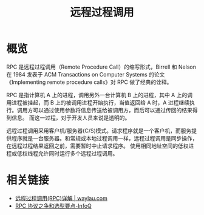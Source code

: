 #+TITLE:      远程过程调用

* 目录                                                    :TOC_4_gh:noexport:
- [[#概览][概览]]
- [[#相关链接][相关链接]]

* 概览
  RPC 是远程过程调用（Remote Procedure Call）的缩写形式，Birrell 和 Nelson 在 1984 发表于 ACM Transactions on Computer Systems 的论文《Implementing remote procedure calls》对 RPC 做了经典的诠释。

  RPC 是指计算机 A 上的进程，调用另外一台计算机 B 上的进程，其中 A 上的调用进程被挂起，而 B 上的被调用进程开始执行，当值返回给 A 时，A 进程继续执行。调用方可以通过使用参数将信息传送给被调用方，而后可以通过传回的结果得到信息。
  而这一过程，对于开发人员来说是透明的。  

  远程过程调用采用客户机/服务器(C/S)模式。请求程序就是一个客户机，而服务提供程序就是一台服务器。和常规或本地过程调用一样，远程过程调用是同步操作，在远程过程结果返回之前，需要暂时中止请求程序。
  使用相同地址空间的低权进程或低权线程允许同时运行多个远程过程调用。

* 相关链接
  + [[https://waylau.com/remote-procedure-calls/][远程过程调用(RPC)详解 | waylau.com]]
  + [[https://www.infoq.cn/article/ujea*5ch0HjW2racClC9][RPC 协议之争和选型要点-InfoQ]]


